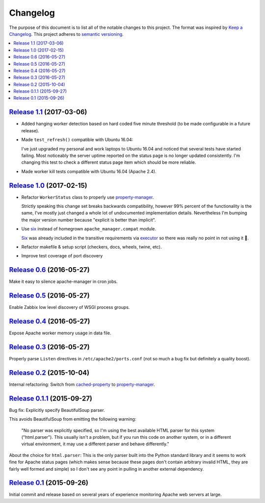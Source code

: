Changelog
=========

The purpose of this document is to list all of the notable changes to this
project. The format was inspired by `Keep a Changelog`_. This project adheres
to `semantic versioning`_.

.. contents::
   :local:

.. _Keep a Changelog: http://keepachangelog.com/
.. _semantic versioning: http://semver.org/

`Release 1.1`_ (2017-03-06)
---------------------------

- Added hanging worker detection based on hard coded five minute threshold (to
  be made configurable in a future release).

- Made ``test_refresh()`` compatible with Ubuntu 16.04:

  I've just upgraded my personal and work laptops to Ubuntu 16.04 and noticed
  that several tests have started failing. Most noticeably the server uptime
  reported on the status page is no longer updated consistently. I'm changing
  this test to check a different status page item which should be more
  reliable.

- Made worker kill tests compatible with Ubuntu 16.04 (Apache 2.4).

.. _Release 1.1: https://github.com/xolox/python-apache-manager/compare/1.0...1.1

`Release 1.0`_ (2017-02-15)
---------------------------

- Refactor ``WorkerStatus`` class to properly use property-manager_.

  Strictly speaking this change set breaks backwards compatibility, however 99%
  percent of the functionality is the same, I've mostly just changed a whole
  lot of undocumented implementation details. Nevertheless I'm bumping the
  major version number because "explicit is better than implicit".

- Use six_ instead of homegrown ``apache_manager.compat`` module.

  Six_ was already included in the transitive requirements via executor_ so
  there was really no point in not using it 🙂.

- Refactor makefile & setup script (checkers, docs, wheels, twine, etc).

- Improve test coverage of port discovery

.. _Release 1.0: https://github.com/xolox/python-apache-manager/compare/0.6...1.0
.. _six: https://pypi.org/project/six/
.. _executor: https://pypi.org/project/executor/

`Release 0.6`_ (2016-05-27)
---------------------------

Make it easy to silence apache-manager in cron jobs.

.. _Release 0.6: https://github.com/xolox/python-apache-manager/compare/0.5...0.6

`Release 0.5`_ (2016-05-27)
---------------------------

Enable Zabbix low level discovery of WSGI process groups.

.. _Release 0.5: https://github.com/xolox/python-apache-manager/compare/0.4...0.5

`Release 0.4`_ (2016-05-27)
---------------------------

Expose Apache worker memory usage in data file.

.. _Release 0.4: https://github.com/xolox/python-apache-manager/compare/0.3...0.4

`Release 0.3`_ (2016-05-27)
---------------------------

Properly parse ``Listen`` directives in ``/etc/apache2/ports.conf`` (not so
much a bug fix but definitely a quality boost).

.. _Release 0.3: https://github.com/xolox/python-apache-manager/compare/0.2...0.3

`Release 0.2`_ (2015-10-04)
---------------------------

Internal refactoring: Switch from cached-property_ to property-manager_.

.. _Release 0.2: https://github.com/xolox/python-apache-manager/compare/0.1.1...0.2
.. _cached-property: https://pypi.org/project/cached-property/
.. _property-manager: https://pypi.org/project/property-manager/

`Release 0.1.1`_ (2015-09-27)
-----------------------------

Bug fix: Explicitly specify BeautifulSoup parser.

This avoids BeautifulSoup from emitting the following warning:

 "No parser was explicitly specified, so I'm using the best available HTML
 parser for this system ("html.parser"). This usually isn't a problem, but if
 you run this code on another system, or in a different virtual environment, it
 may use a different parser and behave differently."

About the choice for ``html.parser``: This is the only parser built into the
Python standard library and it seems to work fine for Apache status pages
(which makes sense because these pages don't contain arbitrary invalid HTML,
they are fairly well formed and simple) so I don't see any point in pulling in
another external dependency.

.. _Release 0.1.1: https://github.com/xolox/python-apache-manager/compare/0.1...0.1.1

`Release 0.1`_ (2015-09-26)
---------------------------

Initial commit and release based on several years of experience monitoring
Apache web servers at large.

.. _Release 0.1: https://github.com/xolox/python-apache-manager/tree/0.1

